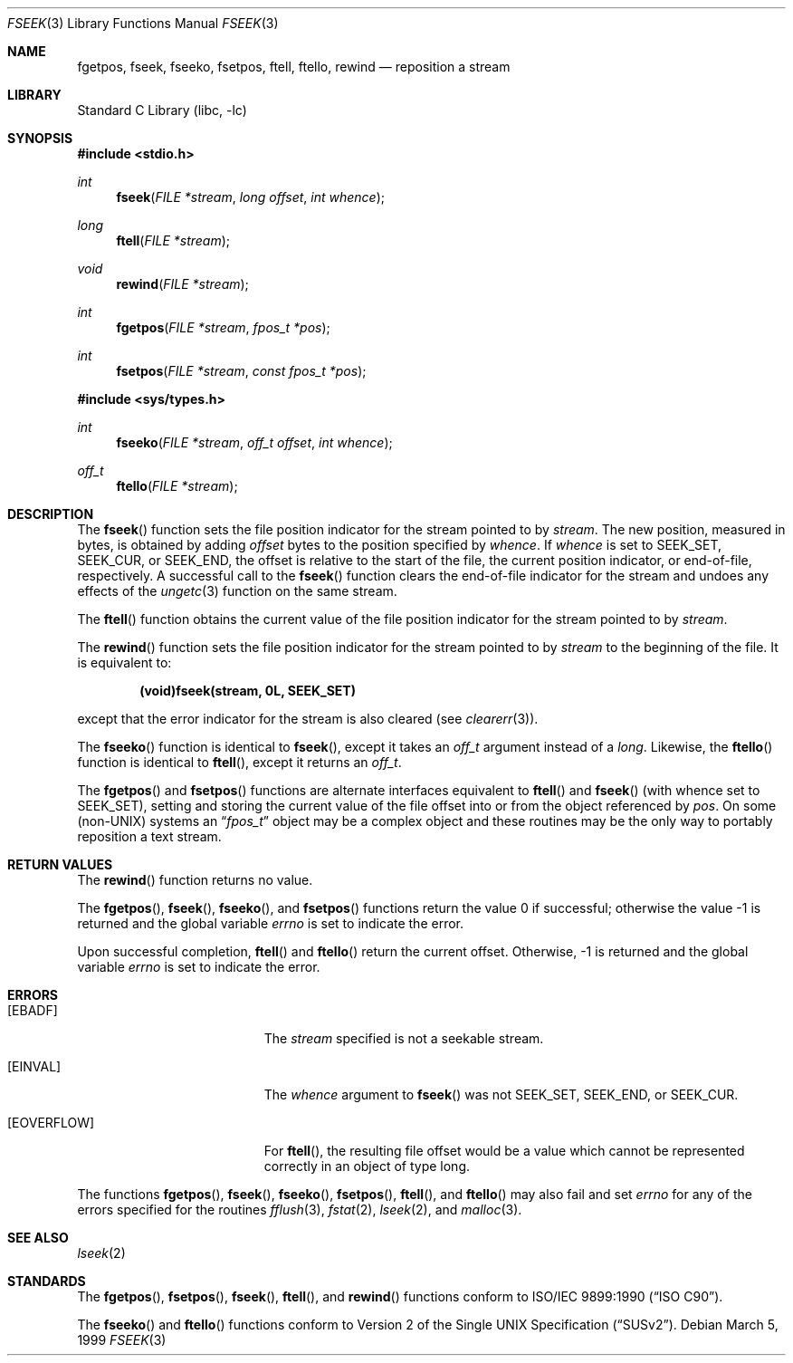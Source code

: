 .\" Copyright (c) 1990, 1991, 1993
.\"	The Regents of the University of California.  All rights reserved.
.\"
.\" This code is derived from software contributed to Berkeley by
.\" Chris Torek and the American National Standards Committee X3,
.\" on Information Processing Systems.
.\"
.\" Redistribution and use in source and binary forms, with or without
.\" modification, are permitted provided that the following conditions
.\" are met:
.\" 1. Redistributions of source code must retain the above copyright
.\"    notice, this list of conditions and the following disclaimer.
.\" 2. Redistributions in binary form must reproduce the above copyright
.\"    notice, this list of conditions and the following disclaimer in the
.\"    documentation and/or other materials provided with the distribution.
.\" 3. All advertising materials mentioning features or use of this software
.\"    must display the following acknowledgement:
.\"	This product includes software developed by the University of
.\"	California, Berkeley and its contributors.
.\" 4. Neither the name of the University nor the names of its contributors
.\"    may be used to endorse or promote products derived from this software
.\"    without specific prior written permission.
.\"
.\" THIS SOFTWARE IS PROVIDED BY THE REGENTS AND CONTRIBUTORS ``AS IS'' AND
.\" ANY EXPRESS OR IMPLIED WARRANTIES, INCLUDING, BUT NOT LIMITED TO, THE
.\" IMPLIED WARRANTIES OF MERCHANTABILITY AND FITNESS FOR A PARTICULAR PURPOSE
.\" ARE DISCLAIMED.  IN NO EVENT SHALL THE REGENTS OR CONTRIBUTORS BE LIABLE
.\" FOR ANY DIRECT, INDIRECT, INCIDENTAL, SPECIAL, EXEMPLARY, OR CONSEQUENTIAL
.\" DAMAGES (INCLUDING, BUT NOT LIMITED TO, PROCUREMENT OF SUBSTITUTE GOODS
.\" OR SERVICES; LOSS OF USE, DATA, OR PROFITS; OR BUSINESS INTERRUPTION)
.\" HOWEVER CAUSED AND ON ANY THEORY OF LIABILITY, WHETHER IN CONTRACT, STRICT
.\" LIABILITY, OR TORT (INCLUDING NEGLIGENCE OR OTHERWISE) ARISING IN ANY WAY
.\" OUT OF THE USE OF THIS SOFTWARE, EVEN IF ADVISED OF THE POSSIBILITY OF
.\" SUCH DAMAGE.
.\"
.\"     @(#)fseek.3	8.1 (Berkeley) 6/4/93
.\" $FreeBSD: src/lib/libc/stdio/fseek.3,v 1.5.2.6 2001/08/31 10:15:14 ru Exp $
.\"
.Dd March 5, 1999
.Dt FSEEK 3
.Os
.Sh NAME
.Nm fgetpos ,
.Nm fseek ,
.Nm fseeko ,
.Nm fsetpos ,
.Nm ftell ,
.Nm ftello ,
.Nm rewind
.Nd reposition a stream
.Sh LIBRARY
.Lb libc
.Sh SYNOPSIS
.Fd #include <stdio.h>
.Ft int
.Fn fseek "FILE *stream" "long offset" "int whence"
.Ft long
.Fn ftell "FILE *stream"
.Ft void
.Fn rewind "FILE *stream"
.Ft int
.Fn fgetpos "FILE *stream" "fpos_t *pos"
.Ft int
.Fn fsetpos "FILE *stream" "const fpos_t *pos"
.Fd #include <sys/types.h>
.Ft int
.Fn fseeko "FILE *stream" "off_t offset" "int whence"
.Ft off_t
.Fn ftello "FILE *stream"
.Sh DESCRIPTION
The
.Fn fseek
function sets the file position indicator for the stream pointed
to by
.Fa stream .
The new position, measured in bytes, is obtained by adding
.Fa offset
bytes to the position specified by
.Fa whence .
If
.Fa whence
is set to
.Dv SEEK_SET ,
.Dv SEEK_CUR ,
or
.Dv SEEK_END ,
the offset is relative to the
start of the file, the current position indicator, or end-of-file,
respectively.
A successful call to the
.Fn fseek
function clears the end-of-file indicator for the stream and undoes
any effects of the
.Xr ungetc 3
function on the same stream.
.Pp
The
.Fn ftell
function
obtains the current value of the file position indicator for the
stream pointed to by
.Fa stream .
.Pp
The
.Fn rewind
function sets the file position indicator for the stream pointed
to by
.Fa stream
to the beginning of the file.
It is equivalent to:
.Pp
.Dl (void)fseek(stream, 0L, SEEK_SET)
.Pp
except that the error indicator for the stream is also cleared
(see
.Xr clearerr 3 ) .
.Pp
The
.Fn fseeko
function is identical to
.Fn fseek ,
except it takes an
.Fa off_t
argument
instead of a
.Fa long .
Likewise, the
.Fn ftello
function is identical to
.Fn ftell ,
except it returns an
.Fa off_t .
.Pp
The
.Fn fgetpos
and
.Fn fsetpos
functions
are alternate interfaces equivalent to
.Fn ftell
and
.Fn fseek
(with whence set to
.Dv SEEK_SET ) ,
setting and storing the current value of
the file offset into or from the object referenced by
.Fa pos .
On some
.Pq non- Ns Tn UNIX
systems an
.Dq Fa fpos_t
object may be a complex object
and these routines may be the only way to portably reposition a text stream.
.Sh RETURN VALUES
The
.Fn rewind
function
returns no value.
.Pp
.Rv -std fgetpos fseek fseeko fsetpos
.Pp
Upon successful completion,
.Fn ftell
and
.Fn ftello
return the current offset.
Otherwise, \-1 is returned and the global variable
.Va errno
is set to indicate the error.
.Sh ERRORS
.Bl -tag -width Er
.It Bq Er EBADF
The
.Fa stream
specified
is not a seekable stream.
.It Bq Er EINVAL
The
.Fa whence
argument to
.Fn fseek
was not
.Dv SEEK_SET ,
.Dv SEEK_END ,
or
.Dv SEEK_CUR .
.It Bq Er EOVERFLOW
For
.Fn ftell ,
the resulting file offset would be a value which
cannot be represented correctly in an object of type long.
.El
.Pp
The functions
.Fn fgetpos ,
.Fn fseek ,
.Fn fseeko ,
.Fn fsetpos ,
.Fn ftell ,
and
.Fn ftello
may also fail and set
.Va errno
for any of the errors specified for the routines
.Xr fflush 3 ,
.Xr fstat 2 ,
.Xr lseek 2 ,
and
.Xr malloc 3 .
.Sh SEE ALSO
.Xr lseek 2
.Sh STANDARDS
The
.Fn fgetpos ,
.Fn fsetpos ,
.Fn fseek ,
.Fn ftell ,
and
.Fn rewind
functions
conform to
.St -isoC .
.Pp
The
.Fn fseeko
and
.Fn ftello
functions conform to
.St -susv2 .
